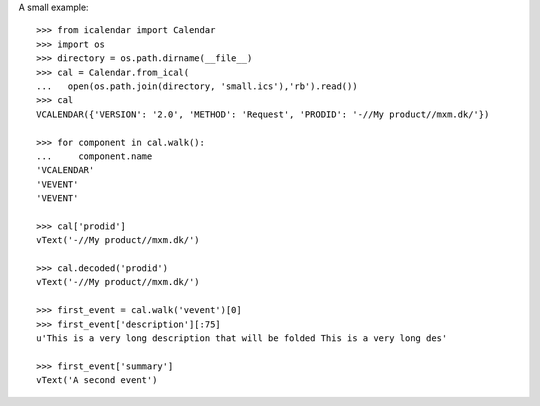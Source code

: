 A small example::

  >>> from icalendar import Calendar
  >>> import os
  >>> directory = os.path.dirname(__file__)
  >>> cal = Calendar.from_ical(
  ...   open(os.path.join(directory, 'small.ics'),'rb').read())
  >>> cal
  VCALENDAR({'VERSION': '2.0', 'METHOD': 'Request', 'PRODID': '-//My product//mxm.dk/'})

  >>> for component in cal.walk():
  ...     component.name
  'VCALENDAR'
  'VEVENT'
  'VEVENT'

  >>> cal['prodid']
  vText('-//My product//mxm.dk/')

  >>> cal.decoded('prodid')
  vText('-//My product//mxm.dk/')

  >>> first_event = cal.walk('vevent')[0]
  >>> first_event['description'][:75]
  u'This is a very long description that will be folded This is a very long des'

  >>> first_event['summary']
  vText('A second event')
